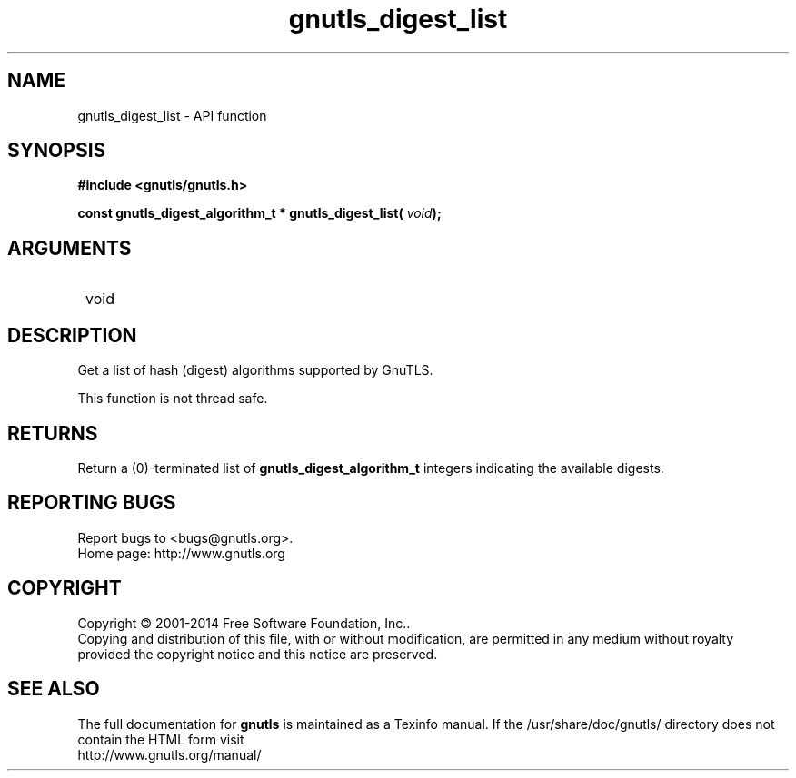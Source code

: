 .\" DO NOT MODIFY THIS FILE!  It was generated by gdoc.
.TH "gnutls_digest_list" 3 "3.3.24" "gnutls" "gnutls"
.SH NAME
gnutls_digest_list \- API function
.SH SYNOPSIS
.B #include <gnutls/gnutls.h>
.sp
.BI "const gnutls_digest_algorithm_t * gnutls_digest_list( " void ");"
.SH ARGUMENTS
.IP " void" 12
.SH "DESCRIPTION"

Get a list of hash (digest) algorithms supported by GnuTLS.

This function is not thread safe.
.SH "RETURNS"
Return a (0)\-terminated list of \fBgnutls_digest_algorithm_t\fP
integers indicating the available digests.
.SH "REPORTING BUGS"
Report bugs to <bugs@gnutls.org>.
.br
Home page: http://www.gnutls.org

.SH COPYRIGHT
Copyright \(co 2001-2014 Free Software Foundation, Inc..
.br
Copying and distribution of this file, with or without modification,
are permitted in any medium without royalty provided the copyright
notice and this notice are preserved.
.SH "SEE ALSO"
The full documentation for
.B gnutls
is maintained as a Texinfo manual.
If the /usr/share/doc/gnutls/
directory does not contain the HTML form visit
.B
.IP http://www.gnutls.org/manual/
.PP
